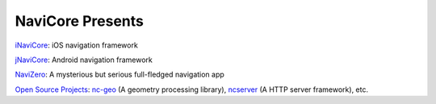 NaviCore Presents
=================

`iNaviCore`_: iOS navigation framework

`jNaviCore`_: Android navigation framework

`NaviZero`_: A mysterious but serious full-fledged navigation app

`Open Source Projects`_: `nc-geo`_ (A geometry processing library), `ncserver`_ (A HTTP server framework), etc.

.. _inavicore: inavicore/index.html
.. _jnavicore: jnavicore/index.html
.. _navizero: navizero/index.html
.. _Open Source Projects: https://github.com/NavInfoNC
.. _nc-geo: https://github.com/NavInfoNC/nc-geo
.. _ncserver: https://github.com/NavInfoNC/ncserver
